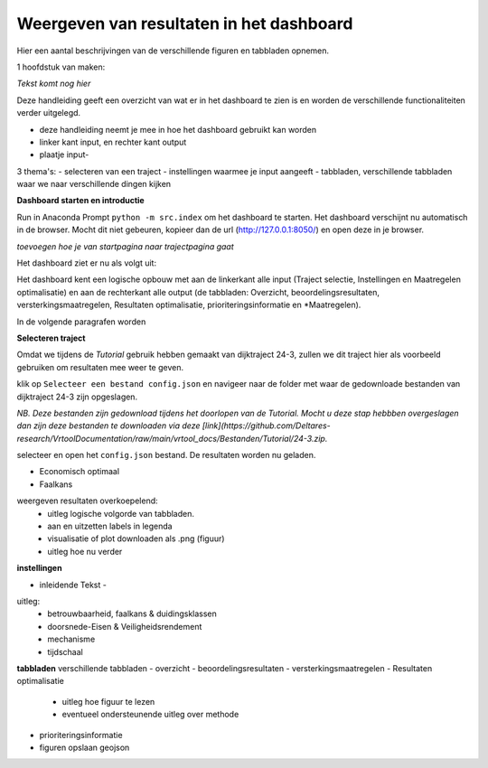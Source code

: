 Weergeven van resultaten in het dashboard
=============================================
Hier een aantal beschrijvingen van de verschillende figuren en tabbladen opnemen. 

1 hoofdstuk van maken:


*Tekst komt nog hier*

Deze handleiding geeft een overzicht van wat er in het dashboard te zien is en worden de verschillende functionaliteiten verder uitgelegd. 

- deze handleiding neemt je mee in hoe het dashboard gebruikt kan worden
- linker kant input, en rechter kant output
- plaatje input-
3 thema's:
- selecteren van een traject
- instellingen waarmee je input aangeeft
- tabbladen, verschillende tabbladen waar we naar verschillende dingen kijken

**Dashboard starten en introductie**

Run in Anaconda Prompt ``python -m src.index`` om het dashboard te starten. Het dashboard verschijnt nu automatisch in de browser. Mocht dit niet gebeuren, kopieer dan de url (http://127.0.0.1:8050/) en open deze in je browser.

*toevoegen hoe je van startpagina naar trajectpagina gaat*

Het dashboard ziet er nu als volgt uit:

.. image:: Dashboard_startpagina.png

Het dashboard kent een logische opbouw met aan de linkerkant alle input (Traject selectie, Instellingen en Maatregelen optimalisatie) en aan de rechterkant alle output (de tabbladen: Overzicht, beoordelingsresultaten, versterkingsmaatregelen, Resultaten optimalisatie, prioriteringsinformatie en *Maatregelen).

.. image:: Dashboard_inputoutput.png 

In de volgende paragrafen worden 

**Selecteren traject**

Omdat we tijdens de *Tutorial* gebruik hebben gemaakt van dijktraject 24-3, zullen we dit traject hier als voorbeeld gebruiken om resultaten mee weer te geven.

klik op ``Selecteer een bestand config.json`` en navigeer naar de folder met waar de gedownloade bestanden van dijktraject 24-3 zijn opgeslagen.

*NB. Deze bestanden zijn gedownload tijdens het doorlopen van de Tutorial. Mocht u deze stap hebbben overgeslagen dan zijn deze bestanden te downloaden via deze [link](https://github.com/Deltares-research/VrtoolDocumentation/raw/main/vrtool_docs/Bestanden/Tutorial/24-3.zip.*

selecteer en open het ``config.json`` bestand. De resultaten worden nu geladen.

- Economisch optimaal 
- Faalkans

weergeven resultaten overkoepelend:
 - uitleg logische volgorde van tabbladen. 
 - aan en uitzetten labels in legenda
 - visualisatie of plot downloaden als .png (figuur)
 - uitleg hoe nu verder
**instellingen**

- inleidende Tekst - 

uitleg:
 - betrouwbaarheid, faalkans & duidingsklassen
 - doorsnede-Eisen & Veiligheidsrendement
 - mechanisme
 - tijdschaal


**tabbladen** 
verschillende tabbladen
- overzicht
- beoordelingsresultaten
- versterkingsmaatregelen
- Resultaten optimalisatie
 - uitleg hoe figuur te lezen
 - eventueel ondersteunende uitleg over methode
- prioriteringsinformatie

- figuren opslaan geojson